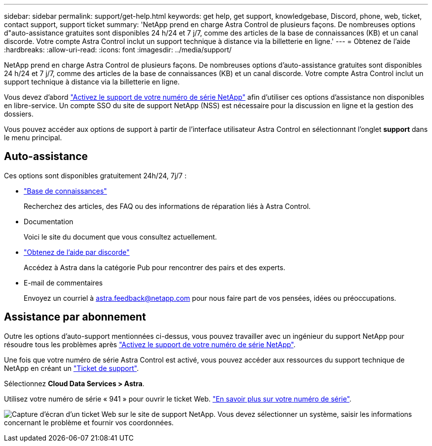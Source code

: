 ---
sidebar: sidebar 
permalink: support/get-help.html 
keywords: get help, get support, knowledgebase, Discord, phone, web, ticket, contact support, support ticket 
summary: 'NetApp prend en charge Astra Control de plusieurs façons. De nombreuses options d"auto-assistance gratuites sont disponibles 24 h/24 et 7 j/7, comme des articles de la base de connaissances (KB) et un canal discorde. Votre compte Astra Control inclut un support technique à distance via la billetterie en ligne.' 
---
= Obtenez de l'aide
:hardbreaks:
:allow-uri-read: 
:icons: font
:imagesdir: ../media/support/


[role="lead"]
NetApp prend en charge Astra Control de plusieurs façons. De nombreuses options d'auto-assistance gratuites sont disponibles 24 h/24 et 7 j/7, comme des articles de la base de connaissances (KB) et un canal discorde. Votre compte Astra Control inclut un support technique à distance via la billetterie en ligne.

Vous devez d'abord link:register-support.html["Activez le support de votre numéro de série NetApp"] afin d'utiliser ces options d'assistance non disponibles en libre-service. Un compte SSO du site de support NetApp (NSS) est nécessaire pour la discussion en ligne et la gestion des dossiers.

Vous pouvez accéder aux options de support à partir de l'interface utilisateur Astra Control en sélectionnant l'onglet *support* dans le menu principal.



== Auto-assistance

Ces options sont disponibles gratuitement 24h/24, 7j/7 :

* https://kb.netapp.com/Cloud/Astra/Control["Base de connaissances"^]
+
Recherchez des articles, des FAQ ou des informations de réparation liés à Astra Control.

* Documentation
+
Voici le site du document que vous consultez actuellement.

* https://discord.gg/NetApp["Obtenez de l'aide par discorde"^]
+
Accédez à Astra dans la catégorie Pub pour rencontrer des pairs et des experts.

* E-mail de commentaires
+
Envoyez un courriel à astra.feedback@netapp.com pour nous faire part de vos pensées, idées ou préoccupations.





== Assistance par abonnement

Outre les options d'auto-support mentionnées ci-dessus, vous pouvez travailler avec un ingénieur du support NetApp pour résoudre tous les problèmes après link:register-support.html["Activez le support de votre numéro de série NetApp"].

Une fois que votre numéro de série Astra Control est activé, vous pouvez accéder aux ressources du support technique de NetApp en créant un https://mysupport.netapp.com/site/cases/mine/create["Ticket de support"].

Sélectionnez *Cloud Data Services > Astra*.

Utilisez votre numéro de série « 941 » pour ouvrir le ticket Web. link:register-support.html["En savoir plus sur votre numéro de série"].

image:screenshot-web-ticket.gif["Capture d'écran d'un ticket Web sur le site de support NetApp. Vous devez sélectionner un système, saisir les informations concernant le problème et fournir vos coordonnées."]
